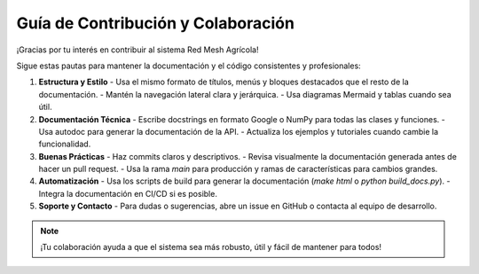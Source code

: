 Guía de Contribución y Colaboración
===================================

¡Gracias por tu interés en contribuir al sistema Red Mesh Agrícola!

Sigue estas pautas para mantener la documentación y el código consistentes y profesionales:

1. **Estructura y Estilo**
   - Usa el mismo formato de títulos, menús y bloques destacados que el resto de la documentación.
   - Mantén la navegación lateral clara y jerárquica.
   - Usa diagramas Mermaid y tablas cuando sea útil.

2. **Documentación Técnica**
   - Escribe docstrings en formato Google o NumPy para todas las clases y funciones.
   - Usa autodoc para generar la documentación de la API.
   - Actualiza los ejemplos y tutoriales cuando cambie la funcionalidad.

3. **Buenas Prácticas**
   - Haz commits claros y descriptivos.
   - Revisa visualmente la documentación generada antes de hacer un pull request.
   - Usa la rama `main` para producción y ramas de características para cambios grandes.

4. **Automatización**
   - Usa los scripts de build para generar la documentación (`make html` o `python build_docs.py`).
   - Integra la documentación en CI/CD si es posible.

5. **Soporte y Contacto**
   - Para dudas o sugerencias, abre un issue en GitHub o contacta al equipo de desarrollo.

.. note::
   ¡Tu colaboración ayuda a que el sistema sea más robusto, útil y fácil de mantener para todos! 